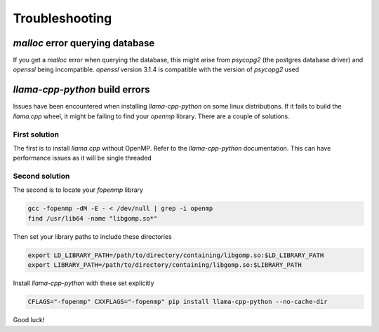 Troubleshooting
---------------

`malloc` error querying database
================================

If you get a `malloc` error when querying the database, this might arise from `psycopg2` (the postgres database driver) and `openssl` being incompatible. `openssl` version 3.1.4 is compatible with the version of `psycopg2` used

`llama-cpp-python` build errors
===============================

Issues have been encountered when installing `llama-cpp-python` on some linux distributions. If it fails to build the `llama.cpp` wheel, it might be failing to find your `openmp` library. There are a couple of solutions.

First solution
##############

The first is to install `llama.cpp` without OpenMP. Refer to the `llama-cpp-python` documentation. This can have performance issues as it will be single threaded

Second solution
###############
The second is to locate your `fopenmp` library

.. code-block:: console
            
    gcc -fopenmp -dM -E - < /dev/null | grep -i openmp
    find /usr/lib64 -name "libgomp.so*"
        
Then set your library paths to include these directories

.. code-block:: console
            
    export LD_LIBRARY_PATH=/path/to/directory/containing/libgomp.so:$LD_LIBRARY_PATH
    export LIBRARY_PATH=/path/to/directory/containing/libgomp.so:$LIBRARY_PATH
         
Install `llama-cpp-python` with these set explicitly

.. code-block:: console
            
    CFLAGS="-fopenmp" CXXFLAGS="-fopenmp" pip install llama-cpp-python --no-cache-dir

Good luck!
          
